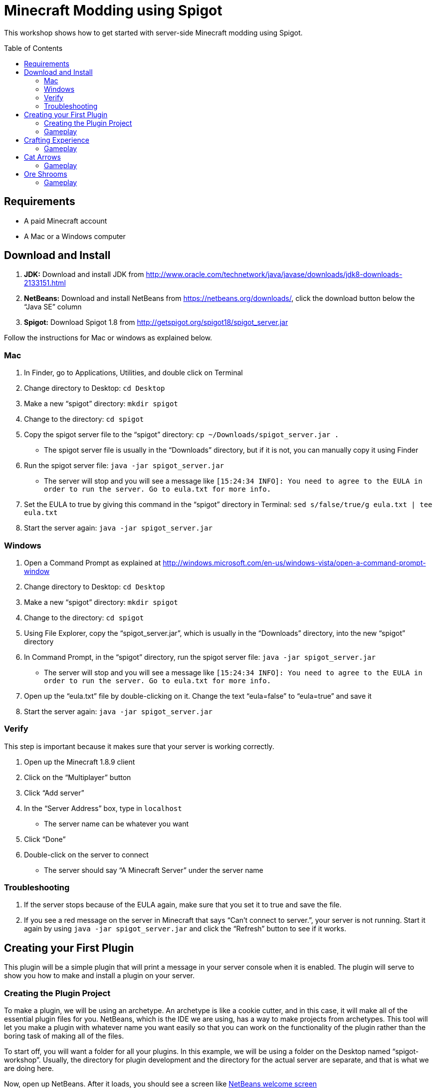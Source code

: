= Minecraft Modding using Spigot
:toc:
:toc-placement!:

This workshop shows how to get started with server-side Minecraft modding using Spigot.

toc::[]

[[Requirements]]
== Requirements

* A paid Minecraft account
* A Mac or a Windows computer

[[Download]]
== Download and Install

. **JDK:** Download and install JDK from http://www.oracle.com/technetwork/java/javase/downloads/jdk8-downloads-2133151.html
. **NetBeans:** Download and install NetBeans from https://netbeans.org/downloads/, click the download button below the "`Java SE`" column
. **Spigot:** Download Spigot 1.8 from http://getspigot.org/spigot18/spigot_server.jar

Follow the instructions for Mac or windows as explained below.

=== Mac
. In Finder, go to Applications, Utilities, and double click on Terminal
. Change directory to Desktop: `cd Desktop`
. Make a new "`spigot`" directory: `mkdir spigot`
. Change to the directory: `cd spigot`
. Copy the spigot server file to the "`spigot`" directory: `cp ~/Downloads/spigot_server.jar .`
** The spigot server file is usually in the "`Downloads`" directory, but if it is not, you can manually copy it using Finder
. Run the spigot server file: `java -jar spigot_server.jar`
** The server will stop and you will see a message like `[15:24:34 INFO]: You need to agree to the EULA in order to run the server. Go to eula.txt for more info.`
. Set the EULA to true by giving this command in the "`spigot`" directory in Terminal: `sed s/false/true/g eula.txt | tee eula.txt`
. Start the server again: `java -jar spigot_server.jar`

=== Windows
. Open a Command Prompt as explained at http://windows.microsoft.com/en-us/windows-vista/open-a-command-prompt-window
. Change directory to Desktop: `cd Desktop`
. Make a new "`spigot`" directory: `mkdir spigot`
. Change to the directory: `cd spigot`
. Using File Explorer, copy the "`spigot_server.jar`", which is usually in the "`Downloads`" directory, into the new "`spigot`" directory
. In Command Prompt, in the "`spigot`" directory, run the spigot server file: `java -jar spigot_server.jar`
** The server will stop and you will see a message like `[15:24:34 INFO]: You need to agree to the EULA in order to run the server. Go to eula.txt for more info.`
. Open up the "`eula.txt`" file by double-clicking on it. Change the text "`eula=false`" to "`eula=true`" and save it
. Start the server again: `java -jar spigot_server.jar`

=== Verify

This step is important because it makes sure that your server is working correctly.

. Open up the Minecraft 1.8.9 client
. Click on the "`Multiplayer`" button
. Click "`Add server`"
. In the "`Server Address`" box, type in `localhost`
** The server name can be whatever you want
. Click "`Done`"
. Double-click on the server to connect
** The server should say "`A Minecraft Server`" under the server name


=== Troubleshooting

. If the server stops because of the EULA again, make sure that you set it to true and save the file.
. If you see a red message on the server in Minecraft that says "`Can't connect to server.`", your server is not running. Start it again by using `java -jar spigot_server.jar` and click the "`Refresh`" button to see if it works.

[[First_Plugin]]
== Creating your First Plugin

This plugin will be a simple plugin that will print a message in your server console when it is enabled. The plugin will serve to show you how to make and install a plugin on your server.

=== Creating the Plugin Project

To make a plugin, we will be using an archetype. An archetype is like a cookie cutter, and in this case, it will make all of the essential plugin files for you. NetBeans, which is the IDE we are using, has a way to make projects from archetypes. This tool will let you make a plugin with whatever name you want easily so that you can work on the functionality of the plugin rather than the boring task of making all of the files.

To start off, you will want a folder for all your plugins. In this example, we will be using a folder on the Desktop named "`spigot-workshop`". Usually, the directory for plugin development and the directory for the actual server are separate, and that is what we are doing here.

Now, open up NetBeans. After it loads, you should see a screen like <<NetBeans_Welcome_Screen>>

[[NetBeans_Welcome_Screen]]
.NetBeans welcome screen
image::images/netbeans-welcome.png[]

In NetBeans, locate the "`File`" menu. Select "`File`" > "`New Project`". Once you click on that, you should see a window like the one in <<NetBeans_New_Project>>.

[[NetBeans_New_Project]]
.NetBeans new project
image::images/netbeans-new-project.png[]

In this window, double-click on the "`Maven`" folder on the column on the left to open it up. Then, select "`Project From Archetype`" from the column on the right. You may need to scroll down a bit to see it. Once you have selected these options, click on "`Next >`".

In the next window that shows up, there will be a "`Search:`" box. In that box, enter the text "`spigot`". In the box that says "`Known Archetypes:`" you should see an archetype named "`Spigot Plugin for Devoxx4Kids Workshops`". Click on that, then click on "`Next >`".

The next window that will show up will look like <<NetBeans_Name_Location>>. This is where you will specify your plugin's name, location, and group ID, as well as your spigot server directory.

[[NetBeans_Name_Location]]
.Project name and location
image::images/netbeans-name-and-location.png[]

* "`Project Name:`" is your plugin's name. Since this is your first plugin, it is recommended to call it "`first-plugin`". 
* "`Project Location:`" is where your project will be stored. In this box, enter the name of the folder you made for storing all of your plugins. Again, in this example, that folder is "`spigot-workshop`", and it is on the Desktop. 
* "`Group Id:`" is a way to identify your project uniquely from others. In this example, we will be using the group ID of "`org.devoxx4kids.spigot.plugins`", and it is highly recommended that you do as well. All of the code examples in this workshop will be using this group ID. 
* "`Package:`" specifies what package all of your files will be stored in. The package should be the group ID, a period, and then the project name without the dash. In this example, the group ID is "`org.devoxx4kids.spigot.plugins`" and the project name is "first-plugin". The project name without the dashes is "`firstplugin`", so the package name should be "`org.devoxx4kids.spigot.plugins.firstplugin`".
* In the box titled "`Additional Creation Properties:`", under the column "`Key`", you will see a line that says "`pluginFile`". Click on the text next to it under the column "`Value`", and it should become highlighted. That box will specify the name for your plugin's main file. This name will be created from the project name. First, capitalize the first letter of each word (words are separated by dashes), then remove the dash. For example, "`first-plugin`" turns into "`First-Plugin`" (capitalizing), then "`FirstPlugin`" (remove dashes). Enter this name into this box.
* Also, in the "`Key`" column of "`Additional Creation Properties:`", you will see a line that says "`spigot`". In the next box, enter the file path to the directory you made where your spigot server is. This is not the directory where your plugins are stored, but is the one where you put the spigot server file.

Once you have changed all the values to match what they should be, click "`Finish`" to create your project. Your screen should now look like <<NetBeans_Project_Created>>.

[[NetBeans_Project_Created]]
.NetBeans after project creation
image::images/netbeans-project-created.png[]

The part on the left is your project. The text at the bottom should say "`BUILD SUCCESS`" if your project was created successfully.

=== Gameplay

To copy the plugin into your server's "`plugins`" folder, right click on the project (in this case, the part that says "`first-plugin`"), and select "`Clean and Build`". This will automatically package your plugin for you and copy it over to your server directory. You will need to do this every time you make a change to your plugin.

To test out this plugin, start your server (go to the server folder in Command Prompt / Terminal and run the command `java -jar spigot_server.jar`). If it is already started, stop it (type `stop` after the "`>`" and type Enter) and start it again.

[[Crafting_Experience]]
== Crafting Experience

Experience can be hard to get in normal Minecraft, and it is very useful once you get it. This plugin aims to make experience collection easier by giving the player experience whenever he or she crafts an item.

=== Gameplay

. Get a Crafting Table from your inventory
. Place down the Crafting Table in the world
. Get out three Cobblestone blocks from your inventory
. Open up the Crafting Table by right-clicking on it
. Place the three Cobblestone blocks in a row in the Crafting Table inventory
. Take out the Cobblestone Slabs that appear on the right
. An experience bottle should fall where you are and give you some experience
** If you don't see the experience level at the bottom, change your gamemode to Survival by typing the command `/gamemode 0`

[[Cat_Arrows]]
== Cat Arrows

Normal bows are a bit boring, because they do exactly what bows are supposed to do. Now, with this plugin, you can make bows shoot out cats instead of arrows!

=== Gameplay

. Get out a Bow from your inventory
. Hold down right-click to charge the bow until it starts shaking
. Release right-click to fire the bow, and instead of firing an arrow, it should fire a cat
. Get out a Power V Enchanted Book and a Flame I Enchanted Book from your inventory
. Get out two more Bows from your inventory, along with an Anvil
. Place down the Anvil and right-click on it to open it
. Place one of the Bows in the right-hand slot and place the Power V Enchanted Book in the slot next to it
. Take out the enchanted Bow that appears on the right
. Place the other Bow in the right-hand slot and place the Flame I Enchanted Book in the slot next to it
. Take out the enchanted Bow that appears on the right
. Shoot the Bow with Power V to launch the cat farther, and shoot the Bow with Flame I to launch flaming cats

[[Ore_Shrooms]]
== Ore Shrooms

Valuable ores like diamonds and emeralds can be even harder to come by than experience. Mushrooms, however, are easy to make, because you can grow one small mushroom into a giant one. With this plugin, giant mushrooms will not only contain mushroom blocks, but they will also have diamond, emerald, gold, and iron blocks.

=== Gameplay

. Get out a Red Mushroom, a Brown Mushroom, a Bone Meal, and a Mycelium from your inventory
. Place down two Mycelium about 10 blocks away from each other
. Place the Red Mushroom on one Mycelium and the Brown Mushroom on the other Mycelium
. Right-click on both mushrooms with Bone Meal
. It may take a few tries, but the mushrooms will eventually grow into huge mushrooms
. The huge mushrooms should have lots of ore blocks on them, as well as some huge mushroom blocks